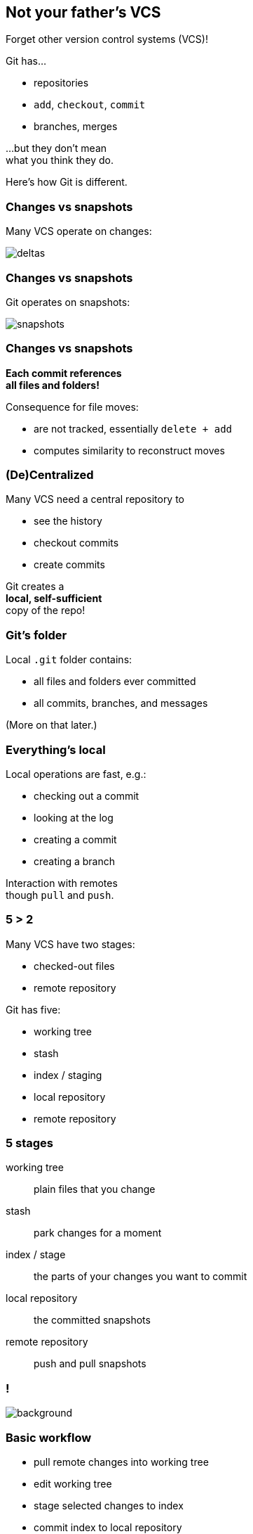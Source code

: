 == Not your father's VCS

Forget other version control systems (VCS)!

Git has...

* repositories
* `add`, `checkout`, `commit`
* branches, merges

...but they don't mean +
what you think they do.

Here's how Git is different.

=== Changes vs snapshots

Many VCS operate on changes:

image::https://git-scm.com/book/en/v2/images/deltas.png[role="diagram"]

=== Changes vs snapshots

Git operates on snapshots:

image::https://git-scm.com/book/en/v2/images/snapshots.png[role="diagram"]

=== Changes vs snapshots

*Each commit references +
all files and folders!*

Consequence for file moves:

* are not tracked, essentially `delete + add`
* computes similarity to reconstruct moves

=== (De)Centralized

Many VCS need a central repository to

* see the history
* checkout commits
* create commits

Git creates a +
*local, self-sufficient* +
copy of the repo!

=== Git's folder

Local `.git` folder contains:

* all files and folders ever committed
* all commits, branches, and messages

(More on that later.)

=== Everything's local

Local operations are fast, e.g.:

* checking out a commit
* looking at the log
* creating a commit
* creating a branch

Interaction with remotes +
though `pull` and `push`.

=== 5 > 2

Many VCS have two stages:

* checked-out files
* remote repository

Git has five:

* working tree
* stash
* index / staging
* local repository
* remote repository

=== 5 stages

working tree:: plain files that you change
stash:: park changes for a moment
index / stage:: the parts of your changes you want to commit
local repository:: the committed snapshots
remote repository:: push and pull snapshots

[state="empty",background-color="white"]
=== !
image::https://qph.ec.quoracdn.net/main-qimg-d151c0543baa145e6252c1ec95199963.webp[background, size=contain]
// image::https://qph.ec.quoracdn.net/main-qimg-d151c0543baa145e6252c1ec95199963.webp[role="diagram"]

=== Basic workflow

* pull remote changes into working tree
* edit working tree
* stage selected changes to index
* commit index to local repository
* push commits to remote repository

=== Commits

Git's commits:

* know their parents
* are immutable, even if local
* can be "edited and rearranged" +
(new commits are created)

=== Everything's safe

* common Git operations +
don't delete data
* once it's in `.git`, it's safe!
* just need to find a way +
to get it back out

=== VCS vs Git

[cols="<,^,>"]
|===
| | Old-school VCS | Git

| world view | changes | snapshots
| organized | centralized | decentralized
| operations | need remote | all local
| workflow | few steps | more steps
| commits | immovable | malleable
| recovery | it depends... | (almost) always
|===
